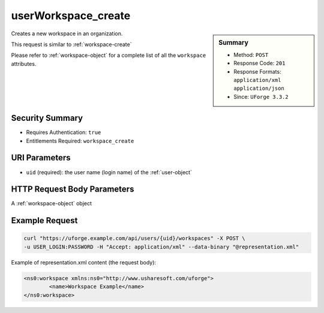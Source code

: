 .. Copyright 2016 FUJITSU LIMITED

.. _userWorkspace-create:

userWorkspace_create
--------------------

.. function:: POST /users/{uid}/workspaces

.. sidebar:: Summary

	* Method: ``POST``
	* Response Code: ``201``
	* Response Formats: ``application/xml`` ``application/json``
	* Since: ``UForge 3.3.2``

Creates a new workspace in an organization. 

This request is similar to :ref:`workspace-create` 

Please refer to :ref:`workspace-object` for a complete list of all the ``workspace`` attributes.

Security Summary
~~~~~~~~~~~~~~~~

* Requires Authentication: ``true``
* Entitlements Required: ``workspace_create``

URI Parameters
~~~~~~~~~~~~~~

* ``uid`` (required): the user name (login name) of the :ref:`user-object`

HTTP Request Body Parameters
~~~~~~~~~~~~~~~~~~~~~~~~~~~~

A :ref:`workspace-object` object

Example Request
~~~~~~~~~~~~~~~

.. code-block:: bash

	curl "https://uforge.example.com/api/users/{uid}/workspaces" -X POST \
	-u USER_LOGIN:PASSWORD -H "Accept: application/xml" --data-binary "@representation.xml"

Example of representation.xml content (the request body):

.. code-block:: xml

	<ns0:workspace xmlns:ns0="http://www.usharesoft.com/uforge">
		<name>Workspace Example</name>
	</ns0:workspace>


.. seealso::

	 * :ref:`workspacemembers-api-resources`
	 * :ref:`workspacetemplate-api-resources`
	 * :ref:`workspacecomments-api-resources`
	 * :ref:`workspace-object`
	 * :ref:`workspace-create`
	 * :ref:`workspace-getAll`
	 * :ref:`workspace-get`
	 * :ref:`workspace-delete`
	 * :ref:`userWorkspace-getAll`
